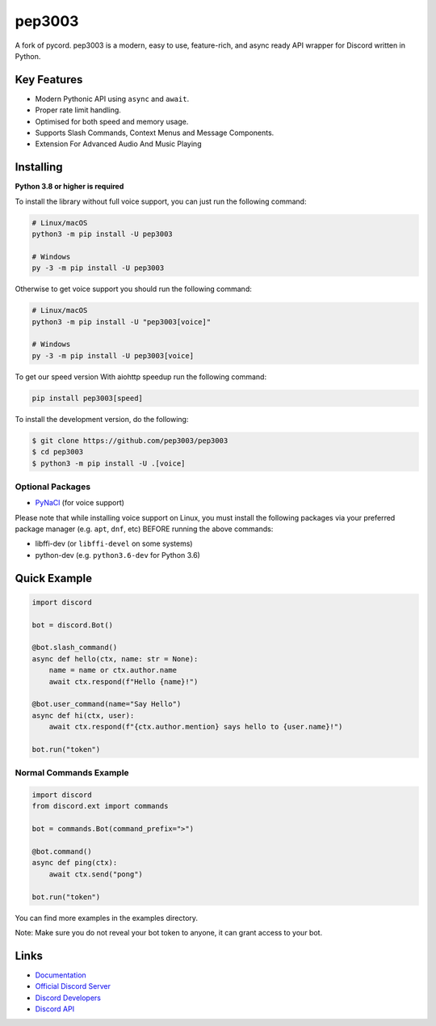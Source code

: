 pep3003
==========

.. image:: https://discord.com/api/guilds/910843156231249990/embed.png
   :target: https://discord.gg/
   :alt: Discord server invite
.. image:: https://img.shields.io/pypi/v/texus.svg
   :target: https://pypi.python.org/pypi/texus
   :alt: PyPI version info
.. image:: https://img.shields.io/pypi/pyversions/texus.svg
   :target: https://pypi.python.org/pypi/texus
   :alt: PyPI supported Python versions
.. image:: https://img.shields.io/pypi/dm/texus?color=blue
   :target: https://pypi.python.org/pypi/texus
   :alt: PyPI downloads

A fork of pycord. pep3003 is a modern, easy to use, feature-rich, and async ready API wrapper for Discord written in Python.

Key Features
-------------

- Modern Pythonic API using ``async`` and ``await``.
- Proper rate limit handling.
- Optimised for both speed and memory usage.
- Supports Slash Commands, Context Menus and Message Components.
- Extension For Advanced Audio And Music Playing

Installing
----------

**Python 3.8 or higher is required**

To install the library without full voice support, you can just run the following command:

.. code:: sh

    # Linux/macOS
    python3 -m pip install -U pep3003

    # Windows
    py -3 -m pip install -U pep3003

Otherwise to get voice support you should run the following command:

.. code:: sh

    # Linux/macOS
    python3 -m pip install -U "pep3003[voice]"

    # Windows
    py -3 -m pip install -U pep3003[voice]

To get our speed version With aiohttp speedup run the following command:

.. code:: sh
   
   pip install pep3003[speed]

To install the development version, do the following:

.. code:: sh

    $ git clone https://github.com/pep3003/pep3003
    $ cd pep3003
    $ python3 -m pip install -U .[voice]


Optional Packages
~~~~~~~~~~~~~~~~~~

* `PyNaCl <https://pypi.org/project/PyNaCl/>`__ (for voice support)

Please note that while installing voice support on Linux, you must install the following packages via your preferred package manager (e.g. ``apt``, ``dnf``, etc) BEFORE running the above commands:

* libffi-dev (or ``libffi-devel`` on some systems)
* python-dev (e.g. ``python3.6-dev`` for Python 3.6)

Quick Example
--------------

.. code:: py

    import discord

    bot = discord.Bot()
    
    @bot.slash_command()
    async def hello(ctx, name: str = None):
        name = name or ctx.author.name
        await ctx.respond(f"Hello {name}!")
        
    @bot.user_command(name="Say Hello")
    async def hi(ctx, user):
        await ctx.respond(f"{ctx.author.mention} says hello to {user.name}!")
        
    bot.run("token")

Normal Commands Example
~~~~~~~~~~~~~~~~~~~~~~~~

.. code:: py

    import discord
    from discord.ext import commands

    bot = commands.Bot(command_prefix=">")

    @bot.command()
    async def ping(ctx):
        await ctx.send("pong")

    bot.run("token")

You can find more examples in the examples directory.

Note: Make sure you do not reveal your bot token to anyone, it can grant access to your bot.

Links
------

- `Documentation <https://docs.texus.dev/en/master/index.html>`_
- `Official Discord Server <https://discord.gg/>`_
- `Discord Developers <https://discord.gg/discord-developers>`_
- `Discord API <https://discord.gg/discord-api>`_

